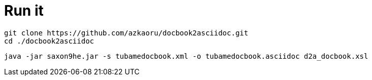 = Run it

----
git clone https://github.com/azkaoru/docbook2asciidoc.git
cd ./docbook2asciidoc
----

----
java -jar saxon9he.jar -s tubamedocbook.xml -o tubamedocbook.asciidoc d2a_docbook.xsl
----
